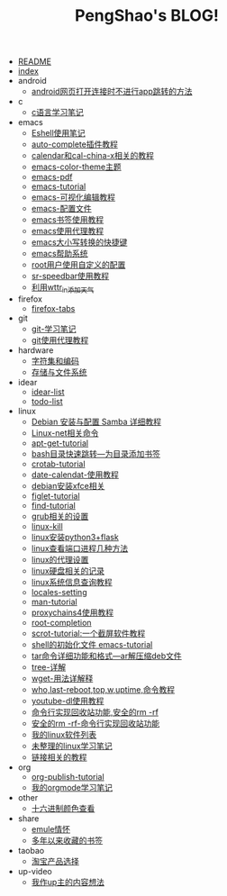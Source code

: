 #+TITLE: PengShao's BLOG!

- [[file:README.org][README]]
- [[file:index.org][index]]
- android
  - [[file:android/don't-to-app.org][android网页打开连接时不进行app跳转的方法]]
- c
  - [[file:c/c-learn.org][c语言学习笔记]]
- emacs
  - [[file:emacs/eshell.org][Eshell使用笔记]]
  - [[file:emacs/auto-complete.org][auto-complete插件教程]]
  - [[file:emacs/emacs-calendar.org][calendar和cal-china-x相关的教程]]
  - [[file:emacs/color-theme.org][emacs-color-theme主题]]
  - [[file:emacs/emacs-pdf.org][emacs-pdf]]
  - [[file:emacs/emacs-tutorial.org][emacs-tutorial]]
  - [[file:emacs/cua-mode.org][emacs-可视化编辑教程]]
  - [[file:emacs/emacs-init.org][emacs-配置文件]]
  - [[file:emacs/emacs-bookmark.org][emacs书签使用教程]]
  - [[file:emacs/emacs-proxy.org][emacs使用代理教程]]
  - [[file:emacs/emacs-letter-upper-lower.org][emacs大小写转换的快捷键]]
  - [[file:emacs/emacs-help.org][emacs帮助系统]]
  - [[file:emacs/root-configuration.org][root用户使用自定义的配置]]
  - [[file:emacs/sr-speedbar.org][sr-speedbar使用教程]]
  - [[file:emacs/emacs-weather.org][利用wttr_in添加天气]]
- firefox
  - [[file:firefox/firefox-tabs.org][firefox-tabs]]
- git
  - [[file:git/git-learn.org][git-学习笔记]]
  - [[file:git/git-proxy.org][git使用代理教程]]
- hardware
  - [[file:hardware/character-set.org][字符集和编码]]
  - [[file:hardware/storage.org][存储与文件系统]]
- idear
  - [[file:idear/idear-list.org][idear-list]]
  - [[file:idear/todo-list.org][todo-list]]
- linux
  - [[file:linux/samba.org][Debian 安装与配置 Samba 详细教程]]
  - [[file:linux/linux-network.org][Linux-net相关命令]]
  - [[file:linux/apt-get-tutorial.org][apt-get-tutorial]]
  - [[file:linux/bash-marks.org][bash目录快速跳转---为目录添加书签]]
  - [[file:linux/crontab.org][crotab-tutorial]]
  - [[file:linux/date-calendar.org][date-calendat-使用教程]]
  - [[file:linux/install-xfce.org][debian安装xfce相关]]
  - [[file:linux/figlet.org][figlet-tutorial]]
  - [[file:linux/find-tutorial.org][find-tutorial]]
  - [[file:linux/grub.org][grub相关的设置]]
  - [[file:linux/kill.org][linux-kill]]
  - [[file:linux/python3_flask.org][linux安装python3+flask]]
  - [[file:linux/port.org][linux查看端口进程几种方法]]
  - [[file:linux/linux-proxy.org][linux的代理设置]]
  - [[file:linux/hard-disk-drive.org][linux硬盘相关的记录]]
  - [[file:linux/systeminfo.org][linux系统信息查询教程]]
  - [[file:linux/locales-setting.org][locales-setting]]
  - [[file:linux/man.org][man-tutorial]]
  - [[file:linux/proxychains4.org][proxychains4使用教程]]
  - [[file:linux/root-completion.org][root-completion]]
  - [[file:linux/scrot.org][scrot-tutorial:一个截屏软件教程]]
  - [[file:linux/shell-initfile.org][shell的初始化文件 emacs-tutorial]]
  - [[file:linux/tar.org][tar命令详细功能和格式---ar解压缩deb文件]]
  - [[file:linux/tree.org][tree-详解]]
  - [[file:linux/wget.org][wget-用法详解释]]
  - [[file:linux/who-last-top-w-uptime.org][who,last-reboot,top,w,uptime,命令教程]]
  - [[file:linux/youtube-dl.org][youtube-dl使用教程]]
  - [[file:linux/basename.org][命令行实现回收站功能,安全的rm -rf]]
  - [[file:linux/saferm.org][安全的rm -rf-命令行实现回收站功能]]
  - [[file:linux/after-install-debian.org][我的linux软件列表]]
  - [[file:linux/linux-common-command.org][未整理的linux学习笔记]]
  - [[file:linux/ln.org][链接相关的教程]]
- org
  - [[file:org/org-publish.org][org-publish-tutorial]]
  - [[file:org/org-learn.org][我的orgmode学习笔记]]
- other
  - [[file:other/hex-color.org][十六进制颜色查看]]
- share
  - [[file:share/emule-life.org][emule情怀]]
  - [[file:share/mybookmarks.org][多年以来收藏的书签]]
- taobao
  - [[file:taobao/xuanpin.org][淘宝产品选择]]
- up-video
  - [[file:up-video/my-idear.org][我作up主的内容想法]]